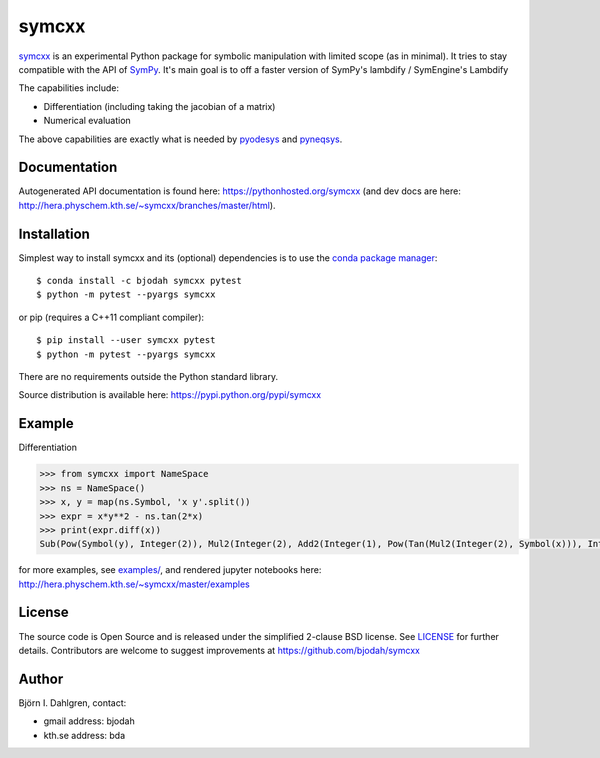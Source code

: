 symcxx
======

.. image:: http://hera.physchem.kth.se:9090/api/badges/bjodah/symcxx/status.svg
   :target: http://hera.physchem.kth.se:9090/bjodah/symcxx
   :alt: Build status
.. image:: https://img.shields.io/pypi/v/symcxx.svg
   :target: https://pypi.python.org/pypi/symcxx
   :alt: PyPI version
.. image:: https://img.shields.io/pypi/l/symcxx.svg
   :target: https://github.com/bjodah/symcxx/blob/master/LICENSE
   :alt: License
.. image:: http://img.shields.io/badge/benchmarked%20by-asv-green.svg?style=flat
   :target: http://hera.physchem.kth.se/~symcxx/benchmarks
   :alt: airspeedvelocity
.. image:: http://hera.physchem.kth.se/~symcxx/branches/master/htmlcov/coverage.svg
   :target: http://hera.physchem.kth.se/~symcxx/branches/master/htmlcov
   :alt: coverage

`symcxx <https://github.com/bjodah/symcxx>`_ is an experimental
Python package for symbolic manipulation with limited scope (as in minimal).
It tries to stay compatible with the API of `SymPy <http://www.sympy.org>`_.
It's main goal is to off a faster version of SymPy's lambdify / SymEngine's Lambdify

The capabilities include:

- Differentiation (including taking the jacobian of a matrix)
- Numerical evaluation

The above capabilities are exactly what is needed by
`pyodesys <https://pypi.python.org/pypi/pyodesys>`_
and `pyneqsys <https://pypi.python.org/pypi/pyneqsys>`_.

Documentation
-------------
Autogenerated API documentation is found here: `<https://pythonhosted.org/symcxx>`_
(and dev docs are here: `<http://hera.physchem.kth.se/~symcxx/branches/master/html>`_).

Installation
------------
Simplest way to install symcxx and its (optional) dependencies is to use
the `conda package manager <http://conda.pydata.org/docs/>`_:

::

   $ conda install -c bjodah symcxx pytest
   $ python -m pytest --pyargs symcxx

or pip (requires a C++11 compliant compiler):

::

   $ pip install --user symcxx pytest
   $ python -m pytest --pyargs symcxx


There are no requirements outside the Python standard library.

Source distribution is available here:
`<https://pypi.python.org/pypi/symcxx>`_

Example
-------
Differentiation

.. code:: python

   >>> from symcxx import NameSpace
   >>> ns = NameSpace()
   >>> x, y = map(ns.Symbol, 'x y'.split())
   >>> expr = x*y**2 - ns.tan(2*x)
   >>> print(expr.diff(x))
   Sub(Pow(Symbol(y), Integer(2)), Mul2(Integer(2), Add2(Integer(1), Pow(Tan(Mul2(Integer(2), Symbol(x))), Integer(2)))))


for more examples, see `examples/ <https://github.com/bjodah/symcxx/tree/master/examples>`_, and rendered jupyter notebooks here:
`<http://hera.physchem.kth.se/~symcxx/master/examples>`_

License
-------
The source code is Open Source and is released under the simplified 2-clause BSD license. See `LICENSE <LICENSE>`_ for further details.
Contributors are welcome to suggest improvements at https://github.com/bjodah/symcxx

Author
------
Björn I. Dahlgren, contact:

- gmail address: bjodah
- kth.se address: bda
